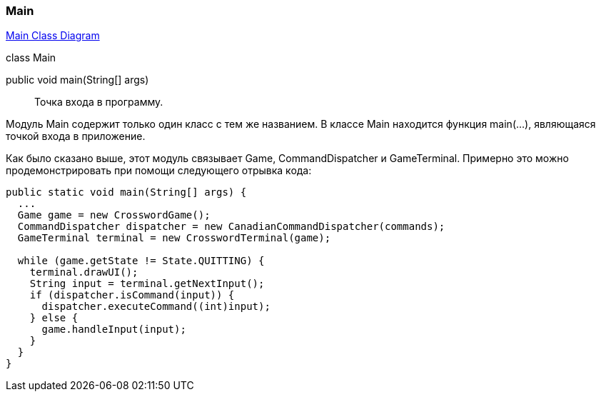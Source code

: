 === Main

link:../diagrams/class-main.puml[Main Class Diagram]

[caption=""]
.class Main
====
public void main(String[] args):: Точка входа в программу.
====

Модуль Main содержит только один класс с тем же названием. В классе Main находится функция main(...), являющаяся точкой входа в приложение.

Как было сказано выше, этот модуль связывает Game, CommandDispatcher и GameTerminal. Примерно это можно продемонстрировать при помощи следующего отрывка кода:

----
public static void main(String[] args) {
  ...
  Game game = new CrosswordGame();
  CommandDispatcher dispatcher = new CanadianCommandDispatcher(commands);
  GameTerminal terminal = new CrosswordTerminal(game);

  while (game.getState != State.QUITTING) {
    terminal.drawUI();
    String input = terminal.getNextInput();
    if (dispatcher.isCommand(input)) {
      dispatcher.executeCommand((int)input);
    } else {
      game.handleInput(input);
    }
  }
}
----
